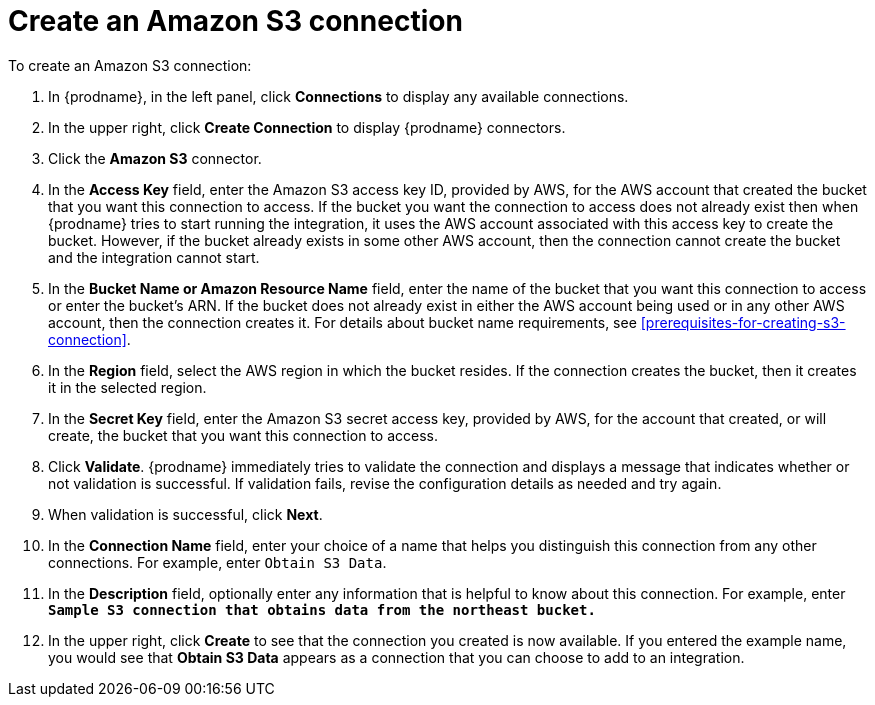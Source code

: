 [id='create-s3-connection']
= Create an Amazon S3 connection

To create an Amazon S3 connection:

. In {prodname}, in the left panel, click *Connections* to
display any available connections.
. In the upper right, click *Create Connection* to display
{prodname} connectors.
. Click the *Amazon S3* connector.
. In the *Access Key* field, enter the Amazon S3 access key ID,
provided by AWS, for the
AWS account that created the bucket that you want
this connection to access. If the bucket you want the connection to
access does not already exist then when {prodname} tries to start running the 
integration, it uses the AWS account associated with this access key to 
create the bucket. However, if the bucket already exists in some other 
AWS account, then the connection cannot create the bucket and the integration cannot start. 
. In the *Bucket Name or Amazon Resource Name* field, enter the name of
the bucket that you want this connection to access or enter the bucket's ARN.
If the bucket does not already exist 
in either the AWS account being used or in any other AWS account, 
then the connection creates it. For details about bucket name requirements,
see <<prerequisites-for-creating-s3-connection>>.
. In the *Region* field, select the AWS region in which the bucket resides.
If the connection creates the bucket, then it creates it in the
selected region.
. In the *Secret Key* field, enter the Amazon S3 secret access key,
provided by AWS, for the account that created, or will create, 
the bucket that you want this connection to access.
. Click *Validate*. {prodname} immediately tries to validate the
connection and displays a message that indicates whether or not
validation is successful. If validation fails, revise the configuration
details as needed and try again.
. When validation is successful, click *Next*.
. In the *Connection Name* field, enter your choice of a name that
helps you distinguish this connection from any other connections.
For example, enter `Obtain S3 Data`.
. In the *Description* field, optionally enter any information that
is helpful to know about this connection. For example,
enter `*Sample S3 connection
that obtains data from the northeast bucket.*`
. In the upper right, click *Create* to see that the connection you
created is now available. If you entered the example name, you would
see that *Obtain S3 Data* appears as a connection that you can 
choose to add to an integration.
